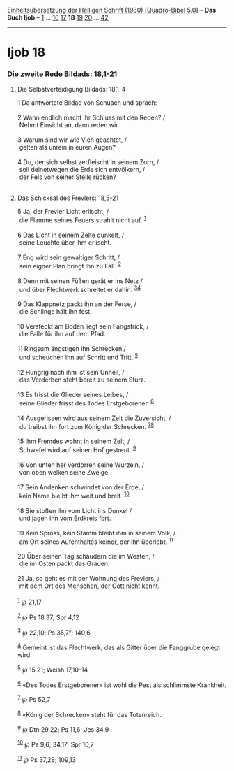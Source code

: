:PROPERTIES:
:ID:       de0534f3-36e1-4dcd-8b53-1c9f3bb7cf12
:END:
<<navbar>>
[[../index.html][Einheitsübersetzung der Heiligen Schrift (1980)
[Quadro-Bibel 5.0]]] -- *Das Buch Ijob* -- [[file:Ijob_1.html][1]] ...
[[file:Ijob_16.html][16]] [[file:Ijob_17.html][17]] *18*
[[file:Ijob_19.html][19]] [[file:Ijob_20.html][20]] ...
[[file:Ijob_42.html][42]]

--------------

* Ijob 18
  :PROPERTIES:
  :CUSTOM_ID: ijob-18
  :END:

<<verses>>

<<v1>>
*** Die zweite Rede Bildads: 18,1-21
    :PROPERTIES:
    :CUSTOM_ID: die-zweite-rede-bildads-181-21
    :END:
**** Die Selbstverteidigung Bildads: 18,1-4
     :PROPERTIES:
     :CUSTOM_ID: die-selbstverteidigung-bildads-181-4
     :END:
1 Da antwortete Bildad von Schuach und sprach:\\
\\

<<v2>>
2 Wann endlich macht ihr Schluss mit den Reden? /\\
 Nehmt Einsicht an, dann reden wir.\\
\\

<<v3>>
3 Warum sind wir wie Vieh geachtet, /\\
 gelten als unrein in euren Augen?\\
\\

<<v4>>
4 Du, der sich selbst zerfleischt in seinem Zorn, /\\
 soll deinetwegen die Erde sich entvölkern, /\\
 der Fels von seiner Stelle rücken?\\
\\

<<v5>>
**** Das Schicksal des Frevlers: 18,5-21
     :PROPERTIES:
     :CUSTOM_ID: das-schicksal-des-frevlers-185-21
     :END:
5 Ja, der Frevler Licht erlischt, /\\
 die Flamme seines Feuers strahlt nicht auf. ^{[[#fn1][1]]}\\
\\

<<v6>>
6 Das Licht in seinem Zelte dunkelt, /\\
 seine Leuchte über ihm erlischt.\\
\\

<<v7>>
7 Eng wird sein gewaltiger Schritt, /\\
 sein eigner Plan bringt ihn zu Fall. ^{[[#fn2][2]]}\\
\\

<<v8>>
8 Denn mit seinen Füßen gerät er ins Netz /\\
 und über Flechtwerk schreitet er dahin. ^{[[#fn3][3]][[#fn4][4]]}\\
\\

<<v9>>
9 Das Klappnetz packt ihn an der Ferse, /\\
 die Schlinge hält ihn fest.\\
\\

<<v10>>
10 Versteckt am Boden liegt sein Fangstrick, /\\
 die Falle für ihn auf dem Pfad.\\
\\

<<v11>>
11 Ringsum ängstigen ihn Schrecken /\\
 und scheuchen ihn auf Schritt und Tritt. ^{[[#fn5][5]]}\\
\\

<<v12>>
12 Hungrig nach ihm ist sein Unheil, /\\
 das Verderben steht bereit zu seinem Sturz.\\
\\

<<v13>>
13 Es frisst die Glieder seines Leibes, /\\
 seine Glieder frisst des Todes Erstgeborener. ^{[[#fn6][6]]}\\
\\

<<v14>>
14 Ausgerissen wird aus seinem Zelt die Zuversicht, /\\
 du treibst ihn fort zum König der Schrecken.
^{[[#fn7][7]][[#fn8][8]]}\\
\\

<<v15>>
15 Ihm Fremdes wohnt in seinem Zelt, /\\
 Schwefel wird auf seinen Hof gestreut. ^{[[#fn9][9]]}\\
\\

<<v16>>
16 Von unten her verdorren seine Wurzeln, /\\
 von oben welken seine Zweige.\\
\\

<<v17>>
17 Sein Andenken schwindet von der Erde, /\\
 kein Name bleibt ihm weit und breit. ^{[[#fn10][10]]}\\
\\

<<v18>>
18 Sie stoßen ihn vom Licht ins Dunkel /\\
 und jagen ihn vom Erdkreis fort.\\
\\

<<v19>>
19 Kein Spross, kein Stamm bleibt ihm in seinem Volk, /\\
 am Ort seines Aufenthaltes keiner, der ihn überlebt. ^{[[#fn11][11]]}\\
\\

<<v20>>
20 Über seinen Tag schaudern die im Westen, /\\
 die im Osten packt das Grauen.\\
\\

<<v21>>
21 Ja, so geht es mit der Wohnung des Frevlers, /\\
 mit dem Ort des Menschen, der Gott nicht kennt.\\
\\

^{[[#fnm1][1]]} ℘ 21,17

^{[[#fnm2][2]]} ℘ Ps 18,37; Spr 4,12

^{[[#fnm3][3]]} ℘ 22,10; Ps 35,7f; 140,6

^{[[#fnm4][4]]} Gemeint ist das Flechtwerk, das als Gitter über die
Fanggrube gelegt wird.

^{[[#fnm5][5]]} ℘ 15,21; Weish 17,10-14

^{[[#fnm6][6]]} «Des Todes Erstgeborener» ist wohl die Pest als
schlimmste Krankheit.

^{[[#fnm7][7]]} ℘ Ps 52,7

^{[[#fnm8][8]]} «König der Schrecken» steht für das Totenreich.

^{[[#fnm9][9]]} ℘ Dtn 29,22; Ps 11,6; Jes 34,9

^{[[#fnm10][10]]} ℘ Ps 9,6; 34,17; Spr 10,7

^{[[#fnm11][11]]} ℘ Ps 37,28; 109,13
